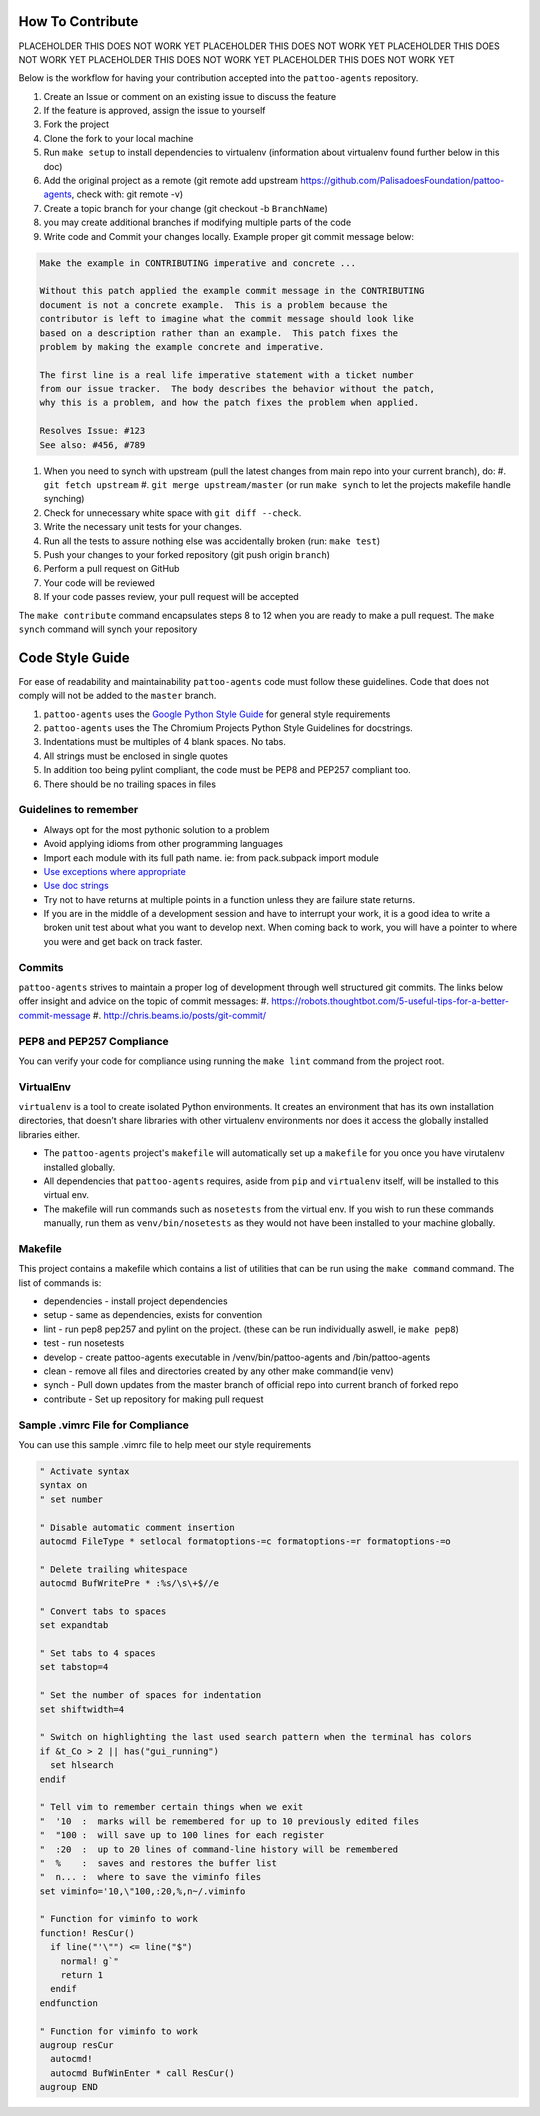 How To Contribute
=================

PLACEHOLDER THIS DOES NOT WORK YET
PLACEHOLDER THIS DOES NOT WORK YET
PLACEHOLDER THIS DOES NOT WORK YET
PLACEHOLDER THIS DOES NOT WORK YET
PLACEHOLDER THIS DOES NOT WORK YET

Below is the workflow for having your contribution accepted into the ``pattoo-agents`` repository.

#. Create an Issue or comment on an existing issue to discuss the feature
#. If the feature is approved, assign the issue to yourself
#. Fork the project
#. Clone the fork to your local machine
#. Run ``make setup`` to install dependencies to virtualenv (information about virtualenv found further below in this doc)
#. Add the original project as a remote (git remote add upstream https://github.com/PalisadoesFoundation/pattoo-agents, check with: git remote -v)
#. Create a topic branch for your change (git checkout -b ``BranchName``\ )
#. you may create additional branches if modifying multiple parts of the code
#. Write code and Commit your changes locally. Example proper git commit message below:

.. code-block::

    Make the example in CONTRIBUTING imperative and concrete ...

    Without this patch applied the example commit message in the CONTRIBUTING
    document is not a concrete example.  This is a problem because the
    contributor is left to imagine what the commit message should look like
    based on a description rather than an example.  This patch fixes the
    problem by making the example concrete and imperative.

    The first line is a real life imperative statement with a ticket number
    from our issue tracker.  The body describes the behavior without the patch,
    why this is a problem, and how the patch fixes the problem when applied.

    Resolves Issue: #123
    See also: #456, #789


#. When you need to synch with upstream (pull the latest changes from main repo into your current branch), do:
   #. ``git fetch upstream``
   #. ``git merge upstream/master`` (or run ``make synch`` to let the projects makefile handle synching)
#. Check for unnecessary white space with ``git diff --check``.
#. Write the necessary unit tests for your changes.
#. Run all the tests to assure nothing else was accidentally broken (run: ``make test``\ )
#. Push your changes to your forked repository (git push origin ``branch``\ )
#. Perform a pull request on GitHub
#. Your code will be reviewed
#. If your code passes review, your pull request will be accepted

The ``make contribute`` command encapsulates steps 8 to 12 when you are ready to make a pull request.
The ``make synch`` command will synch your repository

Code Style Guide
================

For ease of readability and maintainability ``pattoo-agents`` code must follow these guidelines. Code that does not comply will not be added to the ``master`` branch.

#. ``pattoo-agents`` uses the `Google Python Style Guide <https://google.github.io/styleguide/pyguide.html#Exceptions>`_ for general style requirements
#. ``pattoo-agents`` uses the The Chromium Projects Python Style Guidelines for docstrings.
#. Indentations must be multiples of 4 blank spaces. No tabs.
#. All strings must be enclosed in single quotes
#. In addition too being pylint compliant, the code must be PEP8 and PEP257 compliant too.
#. There should be no trailing spaces in files

Guidelines to remember
----------------------

* Always opt for the most pythonic solution to a problem
* Avoid applying idioms from other programming languages
* Import each module with its full path name. ie: from pack.subpack import module
* `Use exceptions where appropriate <https://google.github.io/styleguide/pyguide.html#Exceptions>`_
* `Use doc strings <http://sphinxcontrib-napoleon.readthedocs.org/en/latest/example_google.html>`_
* Try not to have returns at multiple points in a function unless they are failure state returns.
* If you are in the middle of a development session and have to interrupt your work, it is a good idea to write a broken unit test about what you want to develop next. When coming back to work, you will have a pointer to where you were and get back on track faster.

Commits
-------

``pattoo-agents`` strives to maintain a proper log of development through well structured git commits. The links below offer insight and advice on the topic of commit messages:
#. https://robots.thoughtbot.com/5-useful-tips-for-a-better-commit-message
#. http://chris.beams.io/posts/git-commit/

PEP8 and PEP257 Compliance
--------------------------

You can verify your code for compliance using running the ``make lint`` command from the project root.

VirtualEnv
----------

``virtualenv`` is a tool to create isolated Python environments.
It creates an environment that has its own installation directories, that doesn’t share libraries with other virtualenv environments nor does it access the globally installed libraries either.

* The ``pattoo-agents`` project's ``makefile`` will automatically set up a ``makefile`` for you once you have virutalenv installed globally.
* All dependencies that ``pattoo-agents`` requires, aside from ``pip`` and ``virtualenv`` itself, will be installed to this virtual env.
* The makefile will run commands such as ``nosetests`` from the virtual env. If you wish to run these commands manually, run them as ``venv/bin/nosetests`` as they would not have been installed to your machine globally.

Makefile
--------

This project contains a makefile which contains a list of utilities that can be run using the ``make command`` command.
The list of commands is:


* dependencies - install project dependencies
* setup - same as dependencies, exists for convention
* lint - run pep8 pep257 and pylint on the project. (these can be run individually aswell, ie ``make pep8``\ )
* test - run nosetests
* develop - create pattoo-agents executable in /venv/bin/pattoo-agents and /bin/pattoo-agents
* clean - remove all files and directories created by any other make command(ie venv)
* synch - Pull down updates from the master branch of official repo into current branch of forked repo
* contribute - Set up repository for making pull request

Sample .vimrc File for Compliance
---------------------------------

You can use this sample .vimrc file to help meet our style requirements

.. code-block::

   " Activate syntax
   syntax on
   " set number

   " Disable automatic comment insertion
   autocmd FileType * setlocal formatoptions-=c formatoptions-=r formatoptions-=o

   " Delete trailing whitespace
   autocmd BufWritePre * :%s/\s\+$//e

   " Convert tabs to spaces
   set expandtab

   " Set tabs to 4 spaces
   set tabstop=4

   " Set the number of spaces for indentation
   set shiftwidth=4

   " Switch on highlighting the last used search pattern when the terminal has colors
   if &t_Co > 2 || has("gui_running")
     set hlsearch
   endif

   " Tell vim to remember certain things when we exit
   "  '10  :  marks will be remembered for up to 10 previously edited files
   "  "100 :  will save up to 100 lines for each register
   "  :20  :  up to 20 lines of command-line history will be remembered
   "  %    :  saves and restores the buffer list
   "  n... :  where to save the viminfo files
   set viminfo='10,\"100,:20,%,n~/.viminfo

   " Function for viminfo to work
   function! ResCur()
     if line("'\"") <= line("$")
       normal! g`"
       return 1
     endif
   endfunction

   " Function for viminfo to work
   augroup resCur
     autocmd!
     autocmd BufWinEnter * call ResCur()
   augroup END
